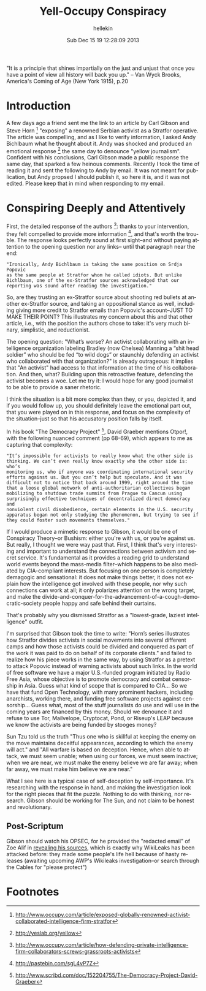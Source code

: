 #
#+TITLE:         Yell-Occupy Conspiracy
#+AUTHOR:        hellekin
#+DATE:          Sub Dec 15 19 12:28:09 2013
#+OPTIONS:       H:8 num:nil toc:nil f:t tags:nil @:t
#+LANGUAGE:      en
#+STYLE:         <link rel="stylesheet" type="text/css" href="style.css" />

"It is a principle that shines impartially on the just and unjust that
once you have a point of view all history will back you up." -- Van
Wyck Brooks, America's Coming of Age (New York 1915), p.20

* Introduction

A few days ago a friend sent me the link to an article by Carl Gibson
and Steve Horn [0] "exposing" a renowned Serbian activist as a
Stratfor operative. The article was compelling, and as I like to
verify information, I asked Andy Bichlbaum what he thought about
it. Andy was shocked and produced an emotional response [1] the same
day to denounce "yellow journalism". Confident with his conclusions,
Carl Gibson made a public response the same day, that sparked a few
heinous comments. Recently I took the time of reading it and sent the
following to Andy by email. It was not meant for publication, but Andy
propsed I should publish it, so here it is, and it was not
edited. Please keep that in mind when responding to my email.

* Conspiring Deeply and Attentively

First, the detailed response of the authors [2]: thanks to your
intervention, they felt compelled to provide more information [3], and
that's worth the trouble.  The response looks perfectly sound at first
sight--and without paying attention to the opening question nor any
links-- until that paragraph near the end:

: "Ironically, Andy Bichlbaum is taking the same position on Srdja Popovic 
: as the same people at Stratfor whom he called idiots. But unlike
: Bichlbaum, one of the ex-Stratfor sources acknowledged that our
: reporting was sound after reading the investigation."

So, are they trusting an ex-Stratfor source about shooting red bullets
at another ex-Stratfor source, and taking an oppositional stance as
well, including giving more credit to Stratfor emails than Popovic's
account--JUST TO MAKE THEIR POINT? This illustrates my concern about
this and that other article, i.e., with the position the authors chose
to take: it's very much binary, simplistic, and reductionist.

The opening question: "What’s worse? An activist collaborating with an
intelligence organization labeling Bradley (now Chelsea) Manning a
“shit head soldier” who should be fed “to wild dogs” or staunchly
defending an activist who collaborated with that organization?" is
already outrageous: it implies that "An activist" had access to that
information at the time of his collaboration. And then, what? Building
upon this retroactive feature, defending the activist becomes a woe.
Let me try it: I would hope for any good journalist to be able to
provide a saner rhetoric.

I think the situation is a bit more complex than they, or you, depicted
it, and if you would follow up, you should definitely leave the
emotional part out, that you were played on in this response, and focus
on the complexity of the situation--just so that his accusatory
position falls by itself.

In his book "The Democracy Project" [4], David Graeber mentions Otpor!,
with the following nuanced comment (pp 68-69), which appears to me as
capturing that complexity:

: "It’s impossible for activists to really know what the other side is
: thinking. We can’t even really know exactly who the other side is: who’s
: monitoring us, who if anyone was coordinating international security
: efforts against us. But you can’t help but speculate. And it was
: difficult not to notice that back around 1999, right around the time
: that a loose global network of anti-authoritarian collectives began
: mobilizing to shutdown trade summits from Prague to Cancun using
: surprisingly effective techniques of decentralized direct democracy and
: nonviolent civil disobedience, certain elements in the U.S. security
: apparatus began not only studying the phenomenon, but trying to see if
: they could foster such movements themselves."

If I would produce a mimetic response to Gibson, it would be one of
Conspiracy Theory--or Bushism: either you're with us, or you're against
us.  But really, I thought we were way past that. First, I think that's
very interesting and important to understand the connections between
activism and secret service. It's fundamental as it provides a reading
grid to understand world events beyond the mass-media filter--which
happens to be also mediated by CIA-compliant interests. But focusing on
one person is completely demagogic and sensational: it does not make
things better, it does not explain how the intelligence got involved
with these people, nor why such connections can work at all; it only
polarizes attention on the wrong target, and make the
divide-and-conquer-for-the-advancement-of-a-cough-democratic-society
people happy and safe behind their curtains.

That's probably why you dismissed Stratfor as a "lowest-grade, laziest
intelligence" outfit.

I'm surprised that Gibson took the time to write: "Horn’s series
illustrates how Stratfor divides activists in social movements into
several different camps and how those activists could be divided and
conquered as part of the work it was paid to do on behalf of its
corporate clients." and failed to realize how his piece works in the
same way, by using Stratfor as a pretext to attack Popovic instead of
warning activists about such links. In the world of free software we
have a major U.S.-funded program initiated by Radio Free Asia, whose
objective is to promote democracy and combat censorship in Asia. Guess
what kind of scope that is compared to CIA... So we have that fund
Open Technology, with many prominent hackers, including anarchists,
working there, and funding free software projects against
censorship... Guess what, most of the stuff journalists do use and
will use in the coming years are financed by this money. Should we
denounce it and refuse to use Tor, Mailvelope, Cryptocat, Pond, or
Riseup's LEAP because we know the activists are being funded by
stooges money?

Sun Tzu told us the truth "Thus one who is skillful at keeping the enemy
on the move maintains deceitful appearances, according to which the
enemy will act." and "All warfare is based on deception. Hence, when
able to attack, we must seem unable; when using our forces, we must seem
inactive; when we are near, we must make the enemy believe we are far
away; when far away, we must make him believe we are near."

What I see here is a typical case of self-deception by
self-importance. It's researching with the response in hand, and
making the investigation look for the right pieces that fit the
puzzle. Nothing to do with thinking, nor research. Gibson should be
working for The Sun, and not claim to be honest and revolutionary.

** Post-Scriptum

Gibson should watch his OPSEC, for he provided the "redacted email" of
Zoe Alif in [[https://s3.amazonaws.com/s3.documentcloud.org/documents/886110/carl-gibson-extensive-email-exchange-with-andy.pdf][revealing his sources]], which is exactly why WikiLeaks has
been attacked before: they made some people's life hell because of
hasty releases (awaiting upcoming AWP's Wikileaks investigation--or
search through the Cables for "please protect")

* Footnotes

[0] http://www.occupy.com/article/exposed-globally-renowned-activist-collaborated-intelligence-firm-stratfor
[1] http://yeslab.org/yellow
[2] http://www.occupy.com/article/how-defending-private-intelligence-firm-collaborators-screws-grassroots-activists
[3] http://pastebin.com/sgL4vP7Z
[4] http://www.scribd.com/doc/152204755/The-Democracy-Project-David-Graeber

